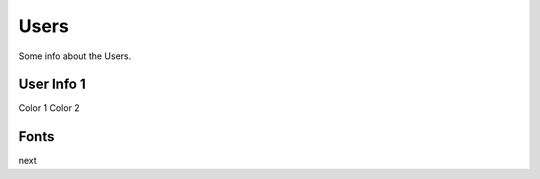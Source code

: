 Users
==================

Some info about the Users.

User Info 1
---------------

Color 1
Color 2

Fonts
------

next 
